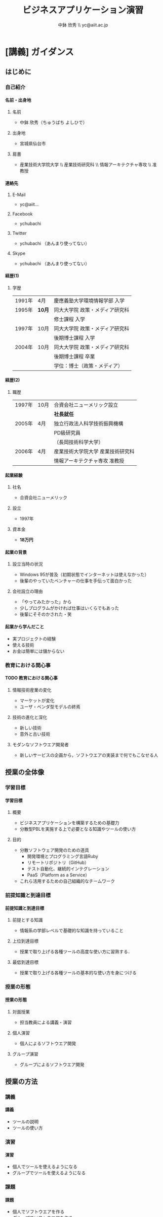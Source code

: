 #+STARTUP: latexpreview
#+LATEX_CLASS: beamer_lecture
#+OPTIONS: H:4 num:3 toc:nil
#+BEAMER_THEME: Berkeley
#+BEAMER_COLOR_THEME: spruce
#+TITLE: ビジネスアプリケーション演習
#+AUTHOR: 中鉢 欣秀 \\ yc@aiit.ac.jp
#+DATE: 
#+LATEX_HEADER: \institute[AIIT]{産業技術大学院大学(AIIT)}
#+LATEX_HEADER: \hypersetup{colorlinks,linkcolor=,urlcolor=gray}


* [講義] ガイダンス
** はじめに
*** 自己紹介
**** 名前・出身地
***** 名前
      - 中鉢 欣秀（ちゅうばち よしひで）
***** 出身地
      - 宮城県仙台市
***** 肩書
      - 産業技術大学院大学 \\ 産業技術研究科 \\ 情報アーキテクチャ専攻 \\ 准教授
**** 連絡先
***** E-Mail
- yc@aiit...
***** Facebook
      - ychubachi
***** Twitter
      - ychubachi （あんまり使ってない）
***** Skype
      - ychubachi （あんまり使ってない）
**** 経歴(1)
***** 学歴
| 1991年 | 4月    | 慶應義塾大学環境情報学部 入学   |
| 1995年 | *10月* | 同大大学院 政策・メディア研究科 |
|        |        | 修士課程 入学                   |
| 1997年 | 10月   | 同大大学院 政策・メディア研究科 |
|        |        | 後期博士課程 入学               |
| 2004年 | 10月   | 同大大学院 政策・メディア研究科 |
|        |        | 後期博士課程 卒業               |
|        |        | 学位：博士（政策・メディア）    |

**** 経歴(2)
***** 職歴
| 1997年 | 10月 | 合資会社ニューメリック設立        |
|        |      | *社長就任*                        |
| 2005年 | 4月  | 独立行政法人科学技術振興機構      |
|        |      | PD級研究員                        |
|        |      | （長岡技術科学大学）              |
| 2006年 | 4月  | 産業技術大学院大学 産業技術研究科 |
|        |      | 情報アーキテクチャ専攻 准教授     |
**** 起業経験
***** 社名
      - 合資会社ニューメリック
***** 設立
      - 1997年
***** 資本金
      - *18万円*
**** 起業の背景
***** 設立当時の状況
      - Windows 95が普及（初期状態でインターネットは使えなかった）
      - 後輩のやっていたベンチャーの仕事を手伝って面白かった
***** 会社設立の理由
      - 「やってみたかった」から
      - 少しプログラムがかければ仕事はいくらでもあった
      - 後輩にそそのかされた・笑
**** 起業から学んだこと
      - 実プロジェクトの経験
      - 使える技術
      - お金は簡単には儲からない
*** 教育における関心事
**** TODO 教育における関心事
***** 情報技術産業の変化
     - マーケットが変化
     - ユーザ・ベンダ型モデルの終焉
***** 技術の進化と深化
     - 新しい技術
     - 意外と古い技術
***** モダンなソフトウエア開発者
   - 新しいサービスの企画から，ソフトウエアの実装まで何でもこなせる人
** 授業の全体像
*** 学習目標
**** 学習目標
***** 概要
      - ビジネスアプリケーションを構築するための基礎力
      - 分散型PBLを実施する上で必要となる知識やツールの使い方
***** 目的
      - 分散ソフトウェア開発のための道具
        - 開発環境とプログラミング言語Ruby
        - リモートリポジトリ（GitHub）
        - テスト自動化、継続的インテグレーション
        - PaaS（Platform as a Service）
      - これら活用するための自己組織的なチームワーク 
*** 前提知識と到達目標
**** 前提知識と到達目標
***** 前提とする知識
      - 情報系の学部レベルで基礎的な知識を持っていること
***** 上位到達目標
      - 授業で取り上げる各種ツールの高度な使い方に習熟する．
***** 最低到達目標
      - 授業で取り上げる各種ツールの基本的な使い方を身につける
*** 授業の形態
**** 授業の形態
***** 対面授業
      - 担当教員による講義・演習
***** 個人演習
      - 個人によるソフトウエア開発
***** グループ演習
      - グループによるソフトウエア開発
** 授業の方法
*** 講義
**** 講義
     - ツールの説明
     - ツールの使い方
*** 演習
**** 演習
     - 個人でツールを使えるようになる
     - グループでツールを使えるようになる
*** 課題
**** 課題
     - 個人でソフトウエアを作る
     - グループでソフトウエアを作る
*** 成績評価
**** 成績評価
***** 評価の方法
      - 課題提出
      - 実技試験
***** 評価の観点
      - 分散PBLで役に立つ知識が習得できたかどうか
* [講義] ソフトウエア開発の道具
** モダンなソフトウエア開発
*** ソフトウエア開発のための方法・言語・道具
**** TODO 方法・言語・道具の全体像
     - 3つの点から解説
     - ○が3つの図を挿入する
*** 方法と道具の関係
**** 方法と道具の関係
     - 方法を支えるための道具が開発されている
     - 相互に影響を与えている
     - 良い道具には設計概念として方法論が組み込まれている
*** 言語と道具の関係（基本的には分離）
**** 言語と道具の関係
***** 言語から独立した開発環境
     - 方法論を支えることが目的
     - プログラミング言語を問わない
***** 言語の備えるエコシステム
     - 今回の授業ではあまり取り上げない
     - 3Qのフレームワークの授業で取り上げる予定
*** モダンな開発環境の全体像
**** 仮想化技術（Virtualization）
**** ソーシャルコーディング（Social Coding）
**** クラウド技術（Cloud）
** 授業で利用する道具
*** 仮想化技術
**** VirtualBoxとは？
**** Vagrantとは？
*** ソーシャルコーディング
**** Gitとは？
**** GitHubとは？
*** クラウド技術
**** Travis CIとは？
**** Herokuとは？
* WIP
** クラウドのアカウント準備
*** クラウドのアカウント作成と提出
**** クラウドのアカウント作成
***** GitHub
     - GitHubにアカウントを作成する [[[https://github.com/join][Join GitHub · GitHub]]]
***** Heroku
      - Herokuにアカウントを作成する [[[https://id.heroku.com/signup][Heroku | Sign up]]]
***** Travis CI
      - GitHubアカウントでSign inする [[[https://travis-ci.org/][Travis CI]]]
* <演習> WIP
** TODO
*** TODO
**** 課題：アカウントの提出
     - GitHubとHerokuアカウントを作成し，提出してください [[[https://docs.google.com/forms/d/1SiKQqDLQw2YiJieYVS79ywpHIaNC3uI9cNPb_ddhC1Q/viewform?usp=send_form][enPiT演習アカウント(2014)]]]
* <演習> 開発環境の構築
** 開発環境のインストール
*** ソフトウエアのインストール
**** パッケージマネージャー
***** Windows
      - Chocolatey
***** Mac
      - Brew
***** Ubuntu
      - apt
**** インストールするソフトウエア
***** バージョン管理等
     - Git     
***** 仮想化環境
     - VirtualBox
***** 仮想化環境の制御
     - Vagrant
**** Chocolateyを用いたインストール作業の例
     - 動画
*** 仮想環境の設定
**** enPiT環境の入手
     1. git clone
     2. cd
     3. vagrant up
** 動作確認の方法
* [講義] 道具の概要説明
** バージョン管理の概念
*** シナリオ
**** HTMLによるWebページ
**** index.htmlを作りブラウザで開く
*** バージョン管理の基礎知識
**** diff
**** patch
**** sha1
** Git
*** Gitコマンドの使い方
*** git status
*** git stageとcommit
** GitHub
*** GitHubのWeb管理画面
*** git pushとclone
*** ForkとPull Request
*** GitHubのその他の機能
* ???もう一回講義増やす???
** Heroku
*** herokuのWeb管理画面
*** herokuコマンドによるdeploy
** Travis CI
*** Travis CIのWeb管理画面
* <演習> 静的サイトの開発演習(1)
** 1人でやる演習
*** 演習課題
**** 演習課題
     - あなたがよく知っている「歴史上の有名人」を一人取り上げる
     - その人を紹介するWebページを作成する
     - HTMLを作成する（リンクや画像の埋め込みにもチャレンジ）
     - gitでバージョン管理
     - GitHubにpushする
*** 
*** GitHubでリポジトリを作成
*** Webページを作成してGitHubにpushする
*** 作成した
** 2人でやる演習
*** 隣の人通しでPull Requestを送ってみる
** 「GitHubによるソースコード共有」演習
*** 
** 「HTMLでのサイト構築」演習
*** 演習の流れ
*** 
*** 2人でやる作業
*** グループでやる作業
* <演習> 動的サイトの開発演習(2)
** 「Ruby（Sinatra）によるサイト構築」演習
*** 演習の流れ
** Herokuでのテスト
* [講義] Ruby on Railsを用いた開発
** Ruby on Railsの全体像
** Scaffoldの作成と動作
*** Herokuへのdeploy
*** ScaffoldによるModelの拡張
** RSpecによるテスト
*** RSpecの実行
*** GitHubとTravis CI連携
*** Travis経由でのHerokuへのdeploy
* <演習> Ruby on Railsを用いた開発演習(1)
* <演習> Ruby on Railsを用いた開発演習(2)
* [講義] Web API活用したサービス構築
** 楽天API
* <演習> Web API活用したサービス構築演習(1)
* <演習> Web API活用したサービス構築演習(2)
* [講義] ミニプロジェクト
* <演習> ミニプロジェクト演習(1)
* <演習> ミニプロジェクト演習(2)
* Tasks
** DONE chocolateyのインストールをkazamでキャプチャする
   CLOSED: [2014-08-18 月 17:27]
** TODO 英語の原典を読めるようになること
** TODO Git bashを使う理由 cmd.exeだと，記号の扱い等が異なる
** TODO よくある間違い cdしないでgit initするとか．
** TODO OSをインストールし，手順書を参照しながら長々とコマンドを打つ，ということが不要になった．
